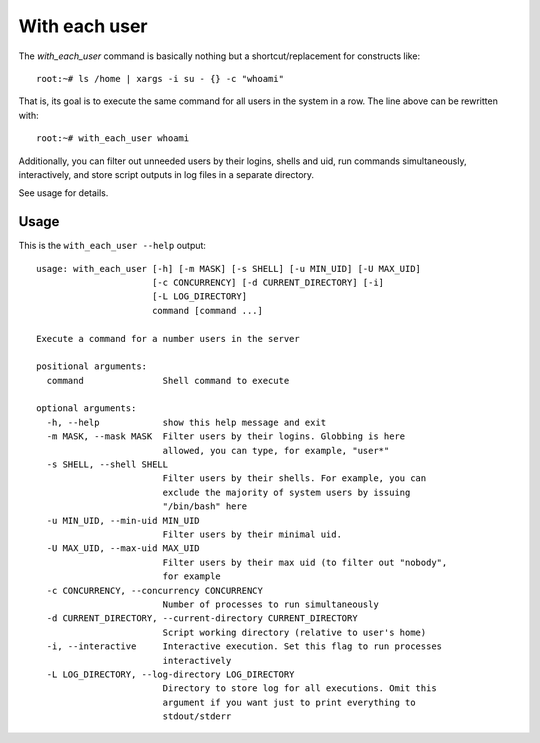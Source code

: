 With each user
================

The `with_each_user` command is basically nothing but a shortcut/replacement
for constructs like::

    root:~# ls /home | xargs -i su - {} -c "whoami"

That is, its goal is to execute the same command for all users in the system
in a row. The line above can be rewritten with::

    root:~# with_each_user whoami

Additionally, you can filter out unneeded users by their logins, shells and
uid, run commands simultaneously, interactively, and store script outputs
in log files in a separate directory.

See usage for details.


Usage
------


This is the ``with_each_user --help`` output::

    usage: with_each_user [-h] [-m MASK] [-s SHELL] [-u MIN_UID] [-U MAX_UID]
                          [-c CONCURRENCY] [-d CURRENT_DIRECTORY] [-i]
                          [-L LOG_DIRECTORY]
                          command [command ...]

    Execute a command for a number users in the server

    positional arguments:
      command               Shell command to execute

    optional arguments:
      -h, --help            show this help message and exit
      -m MASK, --mask MASK  Filter users by their logins. Globbing is here
                            allowed, you can type, for example, "user*"
      -s SHELL, --shell SHELL
                            Filter users by their shells. For example, you can
                            exclude the majority of system users by issuing
                            "/bin/bash" here
      -u MIN_UID, --min-uid MIN_UID
                            Filter users by their minimal uid.
      -U MAX_UID, --max-uid MAX_UID
                            Filter users by their max uid (to filter out "nobody",
                            for example
      -c CONCURRENCY, --concurrency CONCURRENCY
                            Number of processes to run simultaneously
      -d CURRENT_DIRECTORY, --current-directory CURRENT_DIRECTORY
                            Script working directory (relative to user's home)
      -i, --interactive     Interactive execution. Set this flag to run processes
                            interactively
      -L LOG_DIRECTORY, --log-directory LOG_DIRECTORY
                            Directory to store log for all executions. Omit this
                            argument if you want just to print everything to
                            stdout/stderr
